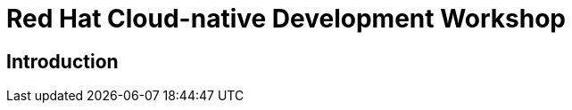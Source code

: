 = Red Hat Cloud-native Development Workshop
:page-layout: home
:!sectids:

[.text-center.strong]
== Introduction

